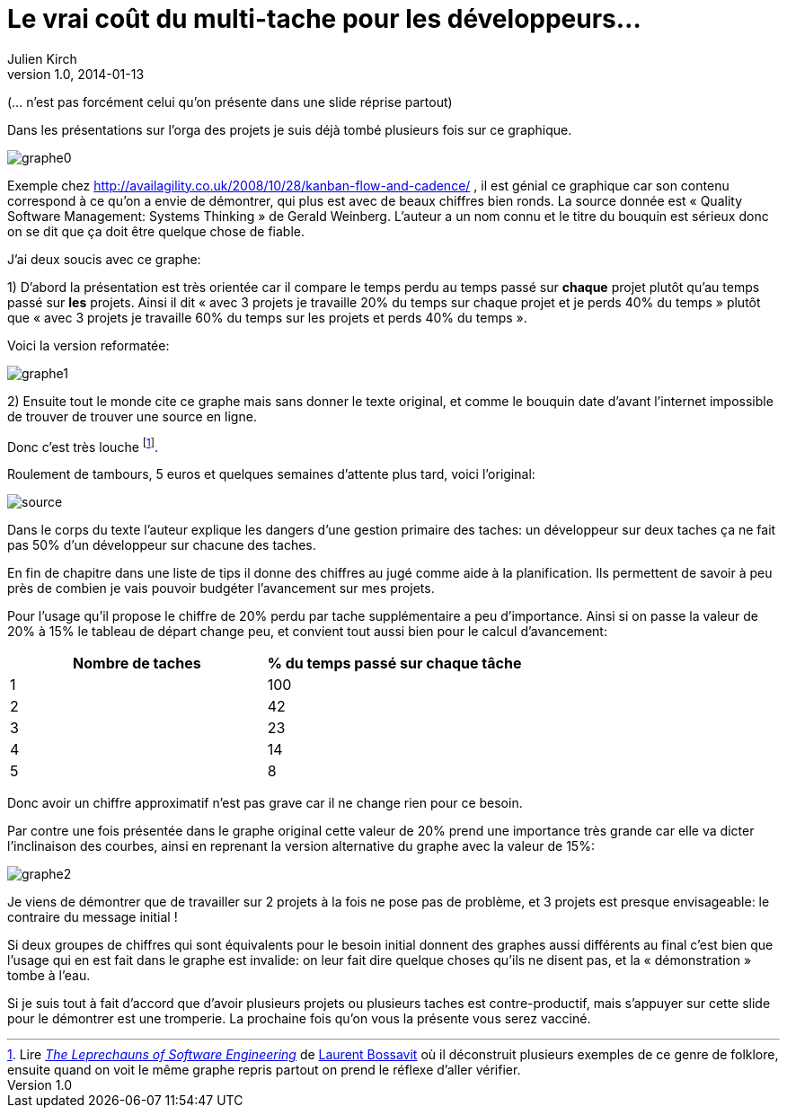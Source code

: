 = Le vrai coût du multi-tache pour les développeurs…
Julien Kirch
v1.0, 2014-01-13

(… n'est pas forcément celui qu'on présente dans une slide réprise partout)



Dans les présentations sur l’orga des projets je suis déjà tombé plusieurs fois sur ce graphique.

image::graphe0.png[]

Exemple chez http://availagility.co.uk/2008/10/28/kanban-flow-and-cadence/ , il est génial ce graphique car son contenu correspond à ce qu’on a envie de démontrer, qui plus est avec de beaux chiffres bien ronds. La source donnée est « Quality Software Management: Systems Thinking » de Gerald Weinberg. L’auteur a un nom connu et le titre du bouquin est sérieux donc on se dit que ça doit être quelque chose de fiable.

J’ai deux soucis avec ce graphe:

1) D’abord la présentation est très orientée car il compare le temps perdu au temps passé sur *chaque* projet plutôt qu’au temps passé sur *les* projets. Ainsi il dit « avec 3 projets je travaille 20% du temps sur chaque projet et je perds 40% du temps » plutôt que « avec 3 projets je travaille 60% du temps sur les projets et perds 40% du temps ».

Voici la version reformatée:

image::graphe1.png[]

2) Ensuite tout le monde cite ce graphe mais sans donner le texte original, et comme le bouquin date d’avant l’internet impossible de trouver de trouver une source en ligne.

Donc c’est très louche footnote:[Lire link:https://leanpub.com/leprechauns[_The Leprechauns of Software Engineering_] de link:https://twitter.com/morendil[Laurent Bossavit] où il déconstruit plusieurs exemples de ce genre de folklore, ensuite quand on voit le même graphe repris partout on prend le réflexe d’aller vérifier.].

Roulement de tambours, 5 euros et quelques semaines d’attente plus tard, voici l’original:

image::source.png[]

Dans le corps du texte l’auteur explique les dangers d’une gestion primaire des taches: un développeur sur deux taches ça ne fait pas 50% d’un développeur sur chacune des taches.

En fin de chapitre dans une liste de tips il donne des chiffres au jugé comme aide à la planification. Ils permettent de savoir à peu près de combien je vais pouvoir budgéter l’avancement sur mes projets.

Pour l’usage qu’il propose le chiffre de 20% perdu par tache supplémentaire a peu d’importance. Ainsi si on passe la valeur de 20% à 15% le tableau de départ change peu, et convient tout aussi bien pour le calcul d’avancement:

[cols="2*", options="header"]
|===
|Nombre de taches
|% du temps passé sur chaque tâche

|1
|100

|2
|42

|3
|23

|4
|14

|5
|8
|===

Donc avoir un chiffre approximatif n’est pas grave car il ne change rien pour ce besoin.


Par contre une fois présentée dans le graphe original cette valeur de 20% prend une importance très grande car elle va dicter l’inclinaison des courbes, ainsi en reprenant la version alternative du graphe avec la valeur de 15%:

image::graphe2.png[]

Je viens de démontrer que de travailler sur 2 projets à la fois ne pose pas de problème, et 3 projets est presque envisageable: le contraire du message initial !


Si deux groupes de chiffres qui sont équivalents pour le besoin initial donnent des graphes aussi différents au final c’est bien que l’usage qui en est fait dans le graphe est invalide: on leur fait dire quelque choses qu’ils ne disent pas, et la « démonstration » tombe à l’eau.


Si je suis tout à fait d’accord que d’avoir plusieurs projets ou plusieurs taches est contre-productif, mais s’appuyer sur cette slide pour le démontrer est une tromperie. La prochaine fois qu’on vous la présente vous serez vacciné.
